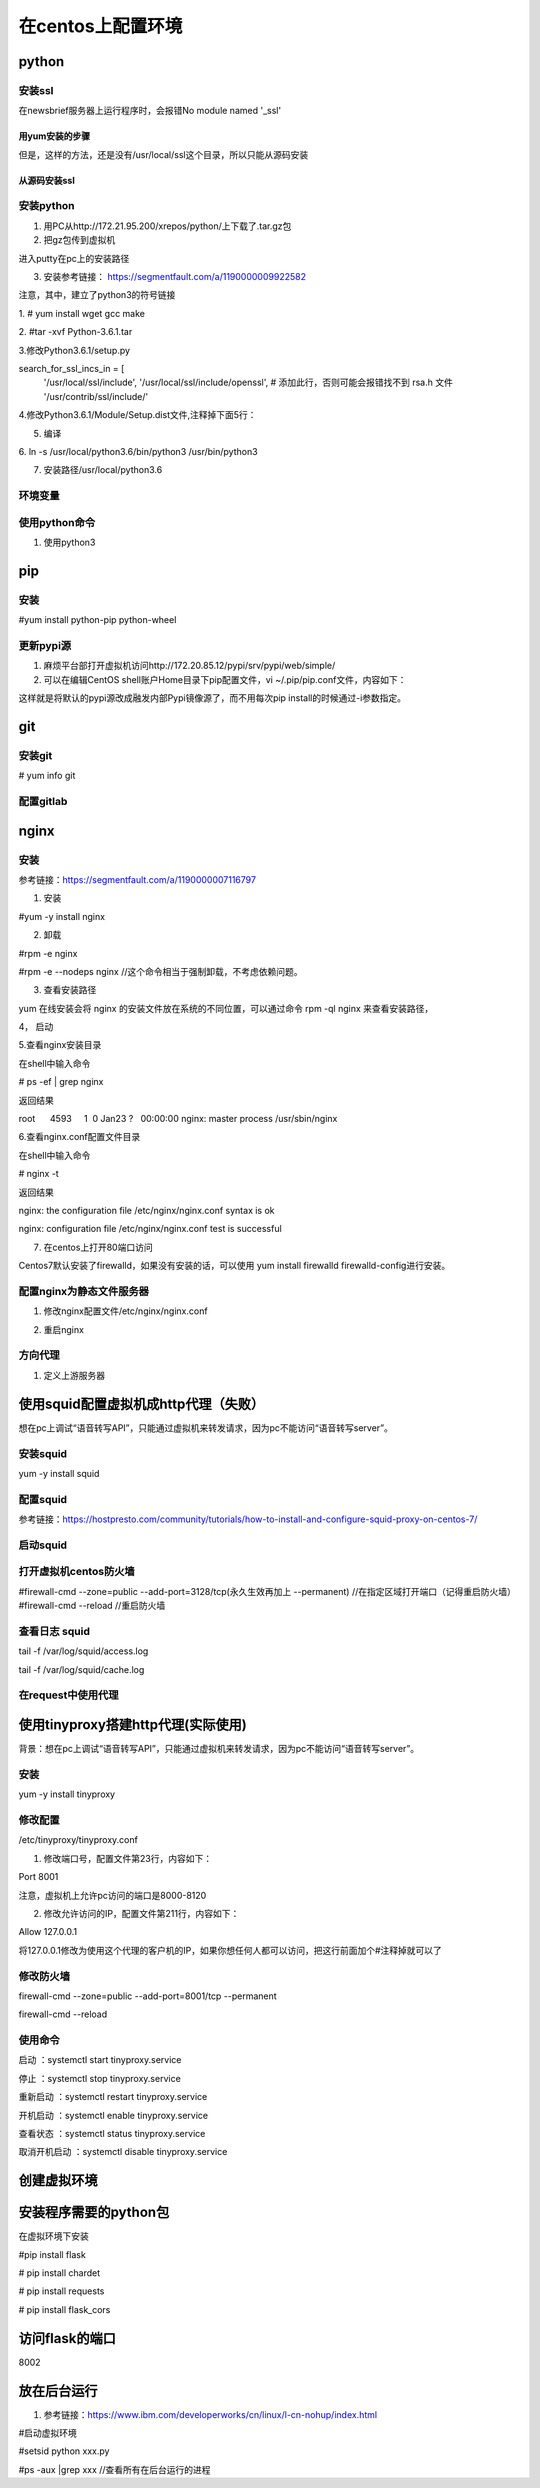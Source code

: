在centos上配置环境
=====================
python
----------
安装ssl
^^^^^^^^^^
在newsbrief服务器上运行程序时，会报错No module named '_ssl'

用yum安装的步骤
+++++++++++++++++

.. code-block:: none
	:linenos:

	//查看openssl-devel是否安装
	# rpm -aq|grep openssl
	//如果没有openssl-devel，安装之
	# yum install openssl-devel -y
	//再次查看openssl-devel是否安装
	# rpm -aq|grep openssl
	openssl-1.0.2k-12.el7.x86_64
	openssl-libs-1.0.2k-12.el7.x86_64
	openssl-devel-1.0.2k-12.el7.x86_64

但是，这样的方法，还是没有/usr/local/ssl这个目录，所以只能从源码安装

从源码安装ssl
++++++++++++++++
.. code-block:: none
	:linenos:

	1.从https://www.openssl.org/source/上下载，再传到虚拟机上。
	pscp C:\Users\yiwen\Downloads\openssl-1.1.1a.tar.gz root@172.22.27.85:/root/downloads/
	2.
	tar -xzvf openssl-1.1.1a.tar.gz
	cd openssl-1.1.1a/
	./config --prefix=/usr/local/ssl --openssldir=/usr/local/openssl
	make && make install


安装python
^^^^^^^^^^^^^^^^
1. 用PC从http://172.21.95.200/xrepos/python/上下载了.tar.gz包

2. 把gz包传到虚拟机

进入putty在pc上的安装路径

.. code-block:: none
	:linenos:


	c:\Program Files\PuTTY>pscp C:\Users\yiwen\Downloads\Python-3.6.2.tgz root@172.22.27.85:/root/downloads/

	c:\Program Files\PuTTY>pscp C:\Users\yiwen\Downloads\python.3.6.2.centos7.bin.tar.gz root@172.22.27.85:/root/downloads/

3. 安装参考链接： https://segmentfault.com/a/1190000009922582

注意，其中，建立了python3的符号链接

1. 
# yum install wget gcc make

2. 
#tar -xvf Python-3.6.1.tar

3.修改Python3.6.1/setup.py

search_for_ssl_incs_in = [
                          '/usr/local/ssl/include',
                          '/usr/local/ssl/include/openssl', # 添加此行，否则可能会报错找不到 rsa.h 文件
                          '/usr/contrib/ssl/include/'

4.修改Python3.6.1/Module/Setup.dist文件,注释掉下面5行：

.. code-block:: none
	:linenos:

	_socket socketmodle.c

	# Socket module helper for SSL support; you must comment out the other
	# socket line above, and possibly edit the SSL variable:
	SSL=/usr/local/ssl
	_ssl _ssl.c \
	    -DUSE_SSL -I$(SSL)/include -I$(SSL)/include/openssl \
	    -L$(SSL)/lib -lssl -lcrypto

5. 编译

.. code-block:: none
	:linenos:

	--prefix 是预期安装目录

	cd Python-3.6.1

	//否则，报炸不到libssl.so
	#echo 'export LD_LIBRARY_PATH=${LD_LIBRARY_PATH}:/usr/local/ssl/lib ' >> ~/.bashrc 
	#source ~/.bashrc
	./configure --prefix=/usr/local/python3.6
	make
	make install

6.
ln -s /usr/local/python3.6/bin/python3 /usr/bin/python3

7. 安装路径/usr/local/python3.6

环境变量
^^^^^^^^^^^
.. code-block:: none
	:linenos:

	#可以不用执行这些
	#vi /etc/profile.d/python.sh
	输入 PATH=$PATH:/usr/local/python3.6/bin
	#source /etc/profile.d/python.sh

使用python命令
^^^^^^^^^^^^^^^^^^
1. 使用python3

pip
-------------
安装
^^^^^^^
#yum install python-pip python-wheel

更新pypi源
^^^^^^^^^^^
1. 麻烦平台部打开虚拟机访问http://172.20.85.12/pypi/srv/pypi/web/simple/

2. 可以在编辑CentOS shell账户Home目录下pip配置文件，vi ~/.pip/pip.conf文件，内容如下：

.. code-block:: none
	:linenos:

	[global] 
	index-url = http://172.20.85.12/pypi/srv/pypi/web/simple/
	[install]
	trusted-host=172.20.85.12

这样就是将默认的pypi源改成融发内部Pypi镜像源了，而不用每次pip install的时候通过-i参数指定。

git
------
安装git
^^^^^^^^^^^
# yum info git

配置gitlab
^^^^^^^^^^^^^^^
.. code-block:: none
	:linenos:

	#ssh-keygen -t rsa -C "$your_email"
	#cat ~/.ssh/id_rsa.pub
	#在gitlab中添加这个公匙
	#git init
	#git remote add origin-gitlab http://202.123.106.102:25223/yiwen/newsbrief.git
	#git pull origin-gitlab master //相当于是从远程获取fetch最新版本并merge到本地

nginx
--------
安装
^^^^^^^^^
参考链接：https://segmentfault.com/a/1190000007116797

1. 安装

#yum -y install nginx

2. 卸载

#rpm -e nginx 

#rpm -e --nodeps nginx //这个命令相当于强制卸载，不考虑依赖问题。

3. 查看安装路径

yum 在线安装会将 nginx 的安装文件放在系统的不同位置，可以通过命令 rpm -ql nginx 来查看安装路径，

4， 启动

.. code-block:: none
	:linenos:

	service nginx start #启动 nginx 服务
	service nginx stop #停止 nginx 服务
	service nginx restart #重启 nginx 服务

5.查看nginx安装目录

在shell中输入命令

# ps -ef | grep nginx

返回结果

root      4593     1  0 Jan23 ?   00:00:00 nginx: master process /usr/sbin/nginx

6.查看nginx.conf配置文件目录

在shell中输入命令

# nginx -t

返回结果

nginx: the configuration file /etc/nginx/nginx.conf syntax is ok

nginx: configuration file /etc/nginx/nginx.conf test is successful

7. 在centos上打开80端口访问

Centos7默认安装了firewalld，如果没有安装的话，可以使用 yum install firewalld firewalld-config进行安装。

.. code-block:: none
	:linenos:

	#systemctl status firewalld或者 firewall-cmd --state //查看状态
	#firewall-cmd --version //查看版本
	#firewall-cmd --get-active-zones //查看区域
	#firewall-cmd --zone=public --list-ports //查看指定区域所有打开的端口
	#firewall-cmd --zone=public --add-port=80/tcp(永久生效再加上 --permanent) //在指定区域打开端口（记得重启防火墙）
	#firewall-cmd --reload //重启防火墙

配置nginx为静态文件服务器
^^^^^^^^^^^^^^^^^^^^^^^^^^^^^
1. 修改nginx配置文件/etc/nginx/nginx.conf

.. code-block:: none
	:linenos:

	#1. 在server{}中添加如下
	location /audio/ {
	            root /root/; #对应的本地目录是/root/audio
	            autoindex on;
	        }
	#2. 把第一行改为user root;而不是user nginx;因为要访问/root

2. 重启nginx

方向代理
^^^^^^^^^^^^
1. 定义上游服务器


使用squid配置虚拟机成http代理（失败）
---------------------------------------
想在pc上调试“语音转写API”，只能通过虚拟机来转发请求，因为pc不能访问“语音转写server”。

安装squid
^^^^^^^^^^^^^
yum -y install squid

配置squid
^^^^^^^^^^^
参考链接：https://hostpresto.com/community/tutorials/how-to-install-and-configure-squid-proxy-on-centos-7/

.. code-block:: none
	:linenos:

	#vim /etc/squid/squid.conf
	//添加 acl localnet src 172.17.0.0/16  //我的笔记本ip段
	access_log /var/log/squid/access.log //不过好像不起作用
	http_access allow all

启动squid
^^^^^^^^^^^^
.. code-block:: none
	:linenos:

	//启动
	#systemctl start squid
	//查看3128已经在运行服务了
	#netstat -ntpl | grep 3128 
	//重启
	# systemctl restart squid
	//To automatically start Squid at boot time you can run the following command.
	#systemctl enable squid
	//To view the status of Squid service, run the following command.
	#systemctl status squid

打开虚拟机centos防火墙
^^^^^^^^^^^^^^^^^^^^^^^^^
#firewall-cmd --zone=public --add-port=3128/tcp(永久生效再加上 --permanent) //在指定区域打开端口（记得重启防火墙）
#firewall-cmd --reload //重启防火墙

查看日志 squid
^^^^^^^^^^^^^^^^^^
tail -f /var/log/squid/access.log

tail -f /var/log/squid/cache.log

在request中使用代理
^^^^^^^^^^^^^^^^^^^^
.. code-block:: none
	:linenos:

	import requests

	proxies = {
	  "http": "http://172.22.27.85:3128",
	}

	requests.get("http://example.org", proxies=proxies)

使用tinyproxy搭建http代理(实际使用)
---------------------------------------
背景：想在pc上调试“语音转写API”，只能通过虚拟机来转发请求，因为pc不能访问“语音转写server”。

安装
^^^^^
yum -y install tinyproxy

修改配置
^^^^^^^^^^^
/etc/tinyproxy/tinyproxy.conf

1. 修改端口号，配置文件第23行，内容如下：

Port 8001

注意，虚拟机上允许pc访问的端口是8000-8120

2. 修改允许访问的IP，配置文件第211行，内容如下：

Allow 127.0.0.1

将127.0.0.1修改为使用这个代理的客户机的IP，如果你想任何人都可以访问，把这行前面加个#注释掉就可以了

修改防火墙
^^^^^^^^^^^
firewall-cmd --zone=public --add-port=8001/tcp --permanent

firewall-cmd --reload

使用命令
^^^^^^^^^^
启动 ：systemctl start tinyproxy.service

停止 ：systemctl stop tinyproxy.service

重新启动 ：systemctl restart tinyproxy.service

开机启动 ：systemctl enable tinyproxy.service

查看状态 ：systemctl status tinyproxy.service

取消开机启动 ：systemctl disable tinyproxy.service

创建虚拟环境
--------------

.. code-block:: none
	:linenos:

	在/root/newsbrief目录下
	# virtualenv -p python3 nb-env  //在/root/newsbrief下建立了子目录nb-env
	# source nb-env/bin/activate

安装程序需要的python包
----------------------------
在虚拟环境下安装

#pip install flask

# pip install chardet

# pip install requests

# pip install flask_cors

访问flask的端口
-----------------
8002

放在后台运行
-------------
1. 参考链接：https://www.ibm.com/developerworks/cn/linux/l-cn-nohup/index.html

#启动虚拟环境

#setsid python xxx.py

#ps -aux |grep xxx //查看所有在后台运行的进程